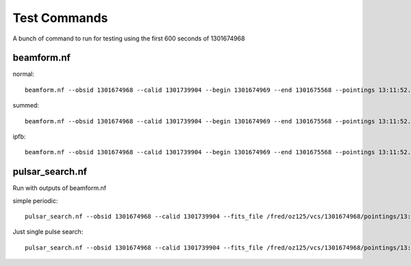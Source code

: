 .. _smart_processing:

Test Commands
=============

A bunch of command to run for testing using the first 600 seconds of 1301674968


beamform.nf
-----------

normal::

    beamform.nf --obsid 1301674968 --calid 1301739904 --begin 1301674969 --end 1301675568 --pointings 13:11:52.64_-12:28:01.63,14:18:50.28_-39:21:18.51 -w test_work --out_dir test_cands --vcstools_version devel --publish_fits

summed::

    beamform.nf --obsid 1301674968 --calid 1301739904 --begin 1301674969 --end 1301675568 --pointings 13:11:52.64_-12:28:01.63,14:18:50.28_-39:21:18.51 -w test_work --out_dir test_cands --vcstools_version devel --publish_fits --summed

ipfb::

    beamform.nf --obsid 1301674968 --calid 1301739904 --begin 1301674969 --end 1301675568 --pointings 13:11:52.64_-12:28:01.63,14:18:50.28_-39:21:18.51 -w test_work --out_dir test_cands --vcstools_version devel --publish_fits --ipfb


pulsar_search.nf
----------------
Run with outputs of beamform.nf

simple periodic::

    pulsar_search.nf --obsid 1301674968 --calid 1301739904 --fits_file /fred/oz125/vcs/1301674968/pointings/13:11:52.64_-12:28:01.63/*fits -w test_work --out_dir test_cands  --vcstools_version devel --dm_min 36 --dm_max 37

Just single pulse search::

    pulsar_search.nf --obsid 1301674968 --calid 1301739904 --fits_file /fred/oz125/vcs/1301674968/pointings/13:11:52.64_-12:28:01.63/*fits -w test_work --out_dir test_cands  --vcstools_version devel --dm_min 36 --dm_max 37 --sp